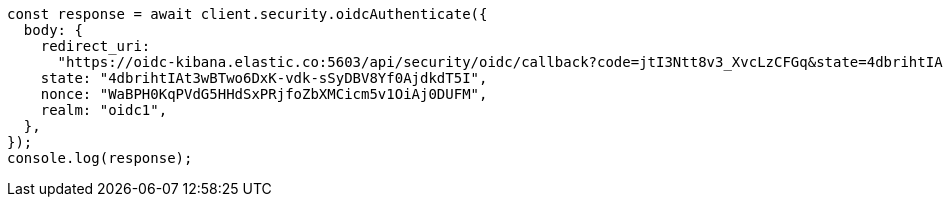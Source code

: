 // This file is autogenerated, DO NOT EDIT
// Use `node scripts/generate-docs-examples.js` to generate the docs examples

[source, js]
----
const response = await client.security.oidcAuthenticate({
  body: {
    redirect_uri:
      "https://oidc-kibana.elastic.co:5603/api/security/oidc/callback?code=jtI3Ntt8v3_XvcLzCFGq&state=4dbrihtIAt3wBTwo6DxK-vdk-sSyDBV8Yf0AjdkdT5I",
    state: "4dbrihtIAt3wBTwo6DxK-vdk-sSyDBV8Yf0AjdkdT5I",
    nonce: "WaBPH0KqPVdG5HHdSxPRjfoZbXMCicm5v1OiAj0DUFM",
    realm: "oidc1",
  },
});
console.log(response);
----
